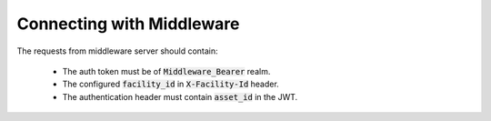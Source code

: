 Connecting with Middleware
==========================

The requests from middleware server should contain:

 - The auth token must be of :code:`Middleware_Bearer` realm.
 - The configured :code:`facility_id` in :code:`X-Facility-Id` header.
 - The authentication header must contain :code:`asset_id` in the JWT.

